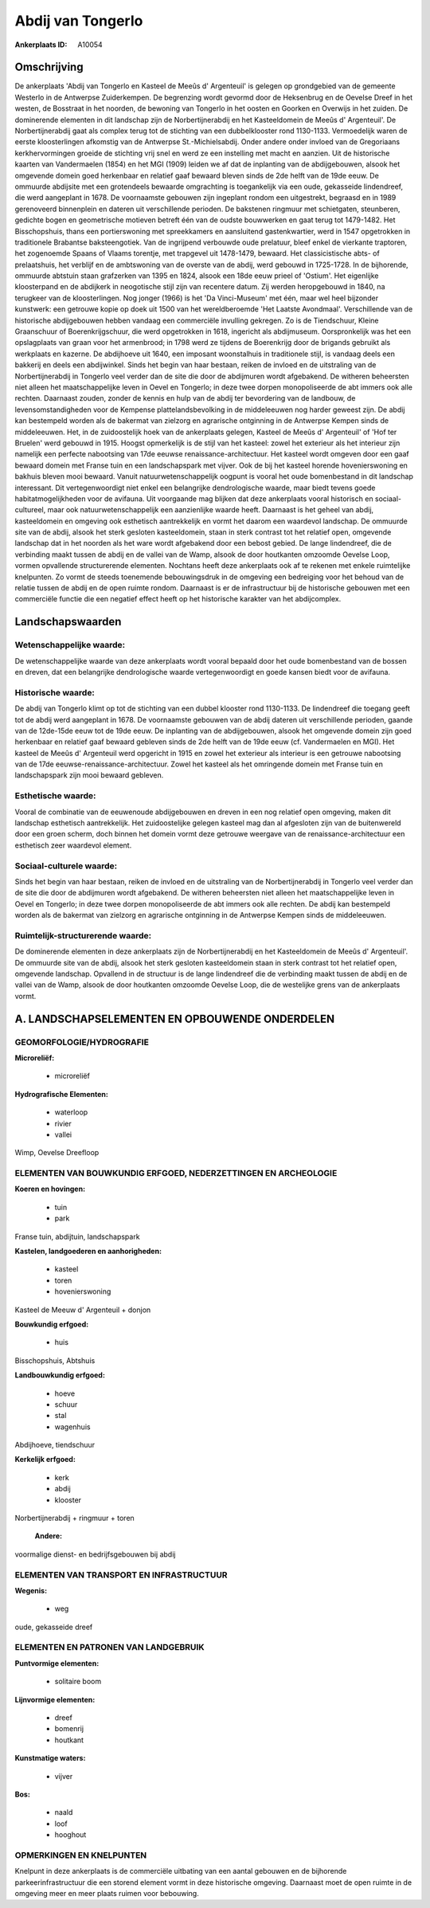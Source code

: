 Abdij van Tongerlo
==================

:Ankerplaats ID: A10054




Omschrijving
------------

De ankerplaats 'Abdij van Tongerlo en Kasteel de Meeûs d' Argenteuil'
is gelegen op grondgebied van de gemeente Westerlo in de Antwerpse
Zuiderkempen. De begrenzing wordt gevormd door de Heksenbrug en de
Oevelse Dreef in het westen, de Bosstraat in het noorden, de bewoning
van Tongerlo in het oosten en Goorken en Overwijs in het zuiden. De
dominerende elementen in dit landschap zijn de Norbertijnerabdij en het
Kasteeldomein de Meeûs d' Argenteuil'. De Norbertijnerabdij gaat als
complex terug tot de stichting van een dubbelklooster rond 1130-1133.
Vermoedelijk waren de eerste kloosterlingen afkomstig van de Antwerpse
St.-Michielsabdij. Onder andere onder invloed van de Gregoriaans
kerkhervormingen groeide de stichting vrij snel en werd ze een
instelling met macht en aanzien. Uit de historische kaarten van
Vandermaelen (1854) en het MGI (1909) leiden we af dat de inplanting van
de abdijgebouwen, alsook het omgevende domein goed herkenbaar en
relatief gaaf bewaard bleven sinds de 2de helft van de 19de eeuw. De
ommuurde abdijsite met een grotendeels bewaarde omgrachting is
toegankelijk via een oude, gekasseide lindendreef, die werd aangeplant
in 1678. De voornaamste gebouwen zijn ingeplant rondom een uitgestrekt,
begraasd en in 1989 gerenoveerd binnenplein en dateren uit verschillende
perioden. De bakstenen ringmuur met schietgaten, steunberen, gedichte
bogen en geometrische motieven betreft één van de oudste bouwwerken en
gaat terug tot 1479-1482. Het Bisschopshuis, thans een portierswoning
met spreekkamers en aansluitend gastenkwartier, werd in 1547 opgetrokken
in traditionele Brabantse baksteengotiek. Van de ingrijpend verbouwde
oude prelatuur, bleef enkel de vierkante traptoren, het zogenoemde
Spaans of Vlaams torentje, met trapgevel uit 1478-1479, bewaard. Het
classicistische abts- of prelaatshuis, het verblijf en de ambtswoning
van de overste van de abdij, werd gebouwd in 1725-1728. In de
bijhorende, ommuurde abtstuin staan grafzerken van 1395 en 1824, alsook
een 18de eeuw prieel of 'Ostium'. Het eigenlijke kloosterpand en de
abdijkerk in neogotische stijl zijn van recentere datum. Zij werden
heropgebouwd in 1840, na terugkeer van de kloosterlingen. Nog jonger
(1966) is het 'Da Vinci-Museum' met één, maar wel heel bijzonder
kunstwerk: een getrouwe kopie op doek uit 1500 van het wereldberoemde
'Het Laatste Avondmaal'. Verschillende van de historische abdijgebouwen
hebben vandaag een commerciële invulling gekregen. Zo is de Tiendschuur,
Kleine Graanschuur of Boerenkrijgschuur, die werd opgetrokken in 1618,
ingericht als abdijmuseum. Oorspronkelijk was het een opslagplaats van
graan voor het armenbrood; in 1798 werd ze tijdens de Boerenkrijg door
de brigands gebruikt als werkplaats en kazerne. De abdijhoeve uit 1640,
een imposant woonstalhuis in traditionele stijl, is vandaag deels een
bakkerij en deels een abdijwinkel. Sinds het begin van haar bestaan,
reiken de invloed en de uitstraling van de Norbertijnerabdij in Tongerlo
veel verder dan de site die door de abdijmuren wordt afgebakend. De
witheren beheersten niet alleen het maatschappelijke leven in Oevel en
Tongerlo; in deze twee dorpen monopoliseerde de abt immers ook alle
rechten. Daarnaast zouden, zonder de kennis en hulp van de abdij ter
bevordering van de landbouw, de levensomstandigheden voor de Kempense
plattelandsbevolking in de middeleeuwen nog harder geweest zijn. De
abdij kan bestempeld worden als de bakermat van zielzorg en agrarische
ontginning in de Antwerpse Kempen sinds de middeleeuwen. Het, in de
zuidoostelijk hoek van de ankerplaats gelegen, Kasteel de Meeûs d'
Argenteuil' of 'Hof ter Bruelen' werd gebouwd in 1915. Hoogst
opmerkelijk is de stijl van het kasteel: zowel het exterieur als het
interieur zijn namelijk een perfecte nabootsing van 17de eeuwse
renaissance-architectuur. Het kasteel wordt omgeven door een gaaf
bewaard domein met Franse tuin en een landschapspark met vijver. Ook de
bij het kasteel horende hovenierswoning en bakhuis bleven mooi bewaard.
Vanuit natuurwetenschappelijk oogpunt is vooral het oude bomenbestand in
dit landschap interessant. Dit vertegenwoordigt niet enkel een
belangrijke dendrologische waarde, maar biedt tevens goede
habitatmogelijkheden voor de avifauna. Uit voorgaande mag blijken dat
deze ankerplaats vooral historisch en sociaal-cultureel, maar ook
natuurwetenschappelijk een aanzienlijke waarde heeft. Daarnaast is het
geheel van abdij, kasteeldomein en omgeving ook esthetisch aantrekkelijk
en vormt het daarom een waardevol landschap. De ommuurde site van de
abdij, alsook het sterk gesloten kasteeldomein, staan in sterk contrast
tot het relatief open, omgevende landschap dat in het noorden als het
ware wordt afgebakend door een bebost gebied. De lange lindendreef, die
de verbinding maakt tussen de abdij en de vallei van de Wamp, alsook de
door houtkanten omzoomde Oevelse Loop, vormen opvallende structurerende
elementen. Nochtans heeft deze ankerplaats ook af te rekenen met enkele
ruimtelijke knelpunten. Zo vormt de steeds toenemende bebouwingsdruk in
de omgeving een bedreiging voor het behoud van de relatie tussen de
abdij en de open ruimte rondom. Daarnaast is er de infrastructuur bij de
historische gebouwen met een commerciële functie die een negatief effect
heeft op het historische karakter van het abdijcomplex.



Landschapswaarden
-----------------


Wetenschappelijke waarde:
~~~~~~~~~~~~~~~~~~~~~~~~~

De wetenschappelijke waarde van deze ankerplaats wordt vooral bepaald
door het oude bomenbestand van de bossen en dreven, dat een belangrijke
dendrologische waarde vertegenwoordigt en goede kansen biedt voor de
avifauna.

Historische waarde:
~~~~~~~~~~~~~~~~~~~


De abdij van Tongerlo klimt op tot de stichting van een dubbel
klooster rond 1130-1133. De lindendreef die toegang geeft tot de abdij
werd aangeplant in 1678. De voornaamste gebouwen van de abdij dateren
uit verschillende perioden, gaande van de 12de-15de eeuw tot de 19de
eeuw. De inplanting van de abdijgebouwen, alsook het omgevende domein
zijn goed herkenbaar en relatief gaaf bewaard gebleven sinds de 2de
helft van de 19de eeuw (cf. Vandermaelen en MGI). Het kasteel de Meeûs
d' Argenteuil werd opgericht in 1915 en zowel het exterieur als
interieur is een getrouwe nabootsing van de 17de
eeuwse-renaissance-architectuur. Zowel het kasteel als het omringende
domein met Franse tuin en landschapspark zijn mooi bewaard gebleven.

Esthetische waarde:
~~~~~~~~~~~~~~~~~~~

Vooral de combinatie van de eeuwenoude
abdijgebouwen en dreven in een nog relatief open omgeving, maken dit
landschap esthetisch aantrekkelijk. Het zuidoostelijke gelegen kasteel
mag dan al afgesloten zijn van de buitenwereld door een groen scherm,
doch binnen het domein vormt deze getrouwe weergave van de
renaissance-architectuur een esthetisch zeer waardevol element.


Sociaal-culturele waarde:
~~~~~~~~~~~~~~~~~~~~~~~~~


Sinds het begin van haar bestaan, reiken
de invloed en de uitstraling van de Norbertijnerabdij in Tongerlo veel
verder dan de site die door de abdijmuren wordt afgebakend. De witheren
beheersten niet alleen het maatschappelijke leven in Oevel en Tongerlo;
in deze twee dorpen monopoliseerde de abt immers ook alle rechten. De
abdij kan bestempeld worden als de bakermat van zielzorg en agrarische
ontginning in de Antwerpse Kempen sinds de middeleeuwen.

Ruimtelijk-structurerende waarde:
~~~~~~~~~~~~~~~~~~~~~~~~~~~~~~~~~

De dominerende elementen in deze ankerplaats zijn de
Norbertijnerabdij en het Kasteeldomein de Meeûs d' Argenteuil'. De
ommuurde site van de abdij, alsook het sterk gesloten kasteeldomein
staan in sterk contrast tot het relatief open, omgevende landschap.
Opvallend in de structuur is de lange lindendreef die de verbinding
maakt tussen de abdij en de vallei van de Wamp, alsook de door
houtkanten omzoomde Oevelse Loop, die de westelijke grens van de
ankerplaats vormt.



A. LANDSCHAPSELEMENTEN EN OPBOUWENDE ONDERDELEN
-----------------------------------------------



GEOMORFOLOGIE/HYDROGRAFIE
~~~~~~~~~~~~~~~~~~~~~~~~~

**Microreliëf:**

 * microreliëf


**Hydrografische Elementen:**

 * waterloop
 * rivier
 * vallei


Wimp, Oevelse Dreefloop

ELEMENTEN VAN BOUWKUNDIG ERFGOED, NEDERZETTINGEN EN ARCHEOLOGIE
~~~~~~~~~~~~~~~~~~~~~~~~~~~~~~~~~~~~~~~~~~~~~~~~~~~~~~~~~~~~~~~

**Koeren en hovingen:**

 * tuin
 * park


Franse tuin, abdijtuin, landschapspark

**Kastelen, landgoederen en aanhorigheden:**

 * kasteel
 * toren
 * hovenierswoning


Kasteel de Meeuw d' Argenteuil + donjon

**Bouwkundig erfgoed:**

 * huis


Bisschopshuis, Abtshuis

**Landbouwkundig erfgoed:**

 * hoeve
 * schuur
 * stal
 * wagenhuis


Abdijhoeve, tiendschuur

**Kerkelijk erfgoed:**

 * kerk
 * abdij
 * klooster


Norbertijnerabdij + ringmuur + toren

 **Andere:**
voormalige dienst- en bedrijfsgebouwen bij abdij

ELEMENTEN VAN TRANSPORT EN INFRASTRUCTUUR
~~~~~~~~~~~~~~~~~~~~~~~~~~~~~~~~~~~~~~~~~

**Wegenis:**

 * weg


oude, gekasseide dreef

ELEMENTEN EN PATRONEN VAN LANDGEBRUIK
~~~~~~~~~~~~~~~~~~~~~~~~~~~~~~~~~~~~~

**Puntvormige elementen:**

 * solitaire boom


**Lijnvormige elementen:**

 * dreef
 * bomenrij
 * houtkant

**Kunstmatige waters:**

 * vijver


**Bos:**

 * naald
 * loof
 * hooghout



OPMERKINGEN EN KNELPUNTEN
~~~~~~~~~~~~~~~~~~~~~~~~~

Knelpunt in deze ankerplaats is de commerciële uitbating van een aantal
gebouwen en de bijhorende parkeerinfrastructuur die een storend element
vormt in deze historische omgeving. Daarnaast moet de open ruimte in de
omgeving meer en meer plaats ruimen voor bebouwing.
